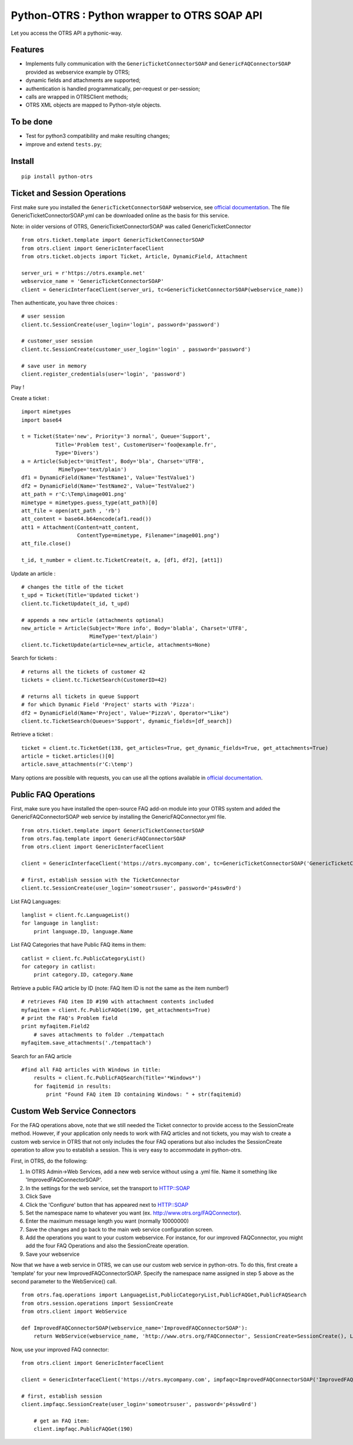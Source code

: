 Python-OTRS : Python wrapper to OTRS SOAP API
=============================================

Let you access the OTRS API a pythonic-way.

Features
--------

-  Implements fully communication with the ``GenericTicketConnectorSOAP`` and ``GenericFAQConnectorSOAP``
   provided as webservice example by OTRS;
-  dynamic fields and attachments are supported;
-  authentication is handled programmatically, per-request or per-session;
-  calls are wrapped in OTRSClient methods;
-  OTRS XML objects are mapped to Python-style objects.

To be done
----------

-  Test for python3 compatibility and make resulting changes;
-  improve and extend ``tests.py``;

Install
-------

::

    pip install python-otrs

Ticket and Session Operations
-----------------------------

First make sure you installed the ``GenericTicketConnectorSOAP`` webservice,
see `official documentation`_. The file GenericTicketConnectorSOAP.yml can be downloaded
online as the basis for this service.

Note: in older versions of OTRS, GenericTicketConnectorSOAP was called GenericTicketConnector

::

    from otrs.ticket.template import GenericTicketConnectorSOAP
    from otrs.client import GenericInterfaceClient
    from otrs.ticket.objects import Ticket, Article, DynamicField, Attachment

    server_uri = r'https://otrs.example.net'
    webservice_name = 'GenericTicketConnectorSOAP'
    client = GenericInterfaceClient(server_uri, tc=GenericTicketConnectorSOAP(webservice_name))

Then authenticate, you have three choices :

::

    # user session
    client.tc.SessionCreate(user_login='login', password='password')

    # customer_user session
    client.tc.SessionCreate(customer_user_login='login' , password='password')

    # save user in memory
    client.register_credentials(user='login', 'password')

Play !

Create a ticket :

::

    import mimetypes
    import base64

    t = Ticket(State='new', Priority='3 normal', Queue='Support',
               Title='Problem test', CustomerUser='foo@example.fr',
               Type='Divers')
    a = Article(Subject='UnitTest', Body='bla', Charset='UTF8',
                MimeType='text/plain')
    df1 = DynamicField(Name='TestName1', Value='TestValue1')
    df2 = DynamicField(Name='TestName2', Value='TestValue2')
    att_path = r'C:\Temp\image001.png'
    mimetype = mimetypes.guess_type(att_path)[0]
    att_file = open(att_path , 'rb')
    att_content = base64.b64encode(af1.read())
    att1 = Attachment(Content=att_content,
                      ContentType=mimetype, Filename="image001.png")
    att_file.close()

    t_id, t_number = client.tc.TicketCreate(t, a, [df1, df2], [att1])

Update an article :

::

    # changes the title of the ticket
    t_upd = Ticket(Title='Updated ticket')
    client.tc.TicketUpdate(t_id, t_upd)

    # appends a new article (attachments optional)
    new_article = Article(Subject='More info', Body='blabla', Charset='UTF8',
                          MimeType='text/plain')
    client.tc.TicketUpdate(article=new_article, attachments=None)

Search for tickets :

::

    # returns all the tickets of customer 42
    tickets = client.tc.TicketSearch(CustomerID=42)

    # returns all tickets in queue Support
    # for which Dynamic Field 'Project' starts with 'Pizza':
    df2 = DynamicField(Name='Project', Value='Pizza%', Operator="Like")
    client.tc.TicketSearch(Queues='Support', dynamic_fields=[df_search])

Retrieve a ticket :

::

    ticket = client.tc.TicketGet(138, get_articles=True, get_dynamic_fields=True, get_attachments=True)
    article = ticket.articles()[0]
    article.save_attachments(r'C:\temp')

Many options are possible with requests, you can use all the options
available in `official documentation`_.

.. _official documentation: http://otrs.github.io/doc/manual/admin/4.0/en/html/genericinterface.html#generic-ticket-connector

Public FAQ Operations
---------------------

First, make sure you have installed the open-source FAQ add-on module into your OTRS system and added the
GenericFAQConnectorSOAP web service by installing the GenericFAQConnector.yml file.

::

    from otrs.ticket.template import GenericTicketConnectorSOAP
    from otrs.faq.template import GenericFAQConnectorSOAP
    from otrs.client import GenericInterfaceClient

    client = GenericInterfaceClient('https://otrs.mycompany.com', tc=GenericTicketConnectorSOAP('GenericTicketConnectorSOAP'), fc=GenericFAQConnectorSOAP('GenericFAQConnectorSOAP'))

    # first, establish session with the TicketConnector
    client.tc.SessionCreate(user_login='someotrsuser', password='p4ssw0rd')

List FAQ Languages:

::

    langlist = client.fc.LanguageList()
    for language in langlist:
        print language.ID, language.Name

List FAQ Categories that have Public FAQ items in them:

::

    catlist = client.fc.PublicCategoryList()
    for category in catlist:
        print category.ID, category.Name

Retrieve a public FAQ article by ID
(note: FAQ Item ID is not the same as the item number!)

::

    # retrieves FAQ item ID #190 with attachment contents included
    myfaqitem = client.fc.PublicFAQGet(190, get_attachments=True)
    # print the FAQ's Problem field
    print myfaqitem.Field2
	# saves attachments to folder ./tempattach
    myfaqitem.save_attachments('./tempattach')

Search for an FAQ article
	
::

    #find all FAQ articles with Windows in title:
	results = client.fc.PublicFAQSearch(Title='*Windows*')
	for faqitemid in results:
	    print "Found FAQ item ID containing Windows: " + str(faqitemid)
	
	
Custom Web Service Connectors
-----------------------------

For the FAQ operations above, note that we still needed the Ticket connector to provide access
to the SessionCreate method. However, if your application only needs to work with FAQ articles
and not tickets, you may wish to create a custom web service in OTRS that not only includes
the four FAQ operations but also includes the SessionCreate operation to allow you to establish
a session. This is very easy to accommodate in python-otrs.

First, in OTRS, do the following:

1. In OTRS Admin->Web Services, add a new web service without using a .yml file. Name it something
   like 'ImprovedFAQConnectorSOAP'. 
2. In the settings for the web service, set the transport to HTTP::SOAP
3. Click Save
4. Click the 'Configure' button that has appeared next to HTTP::SOAP
5. Set the namespace name to whatever you want (ex. http://www.otrs.org/FAQConnector).
6. Enter the maximum message length you want (normally 10000000)
7. Save the changes and go back to the main web service configuration screen.
8. Add the operations you want to your custom webservice. For instance, for our improved FAQConnector,
   you might add the four FAQ Operations and also the SessionCreate operation.
9. Save your webservice

Now that we have a web service in OTRS, we can use our custom web service in python-otrs. To do this,
first create a 'template' for your new ImprovedFAQConnectorSOAP. Specify the namespace name assigned
in step 5 above as the second parameter to the WebService() call.

::

    from otrs.faq.operations import LanguageList,PublicCategoryList,PublicFAQGet,PublicFAQSearch
    from otrs.session.operations import SessionCreate
    from otrs.client import WebService

    def ImprovedFAQConnectorSOAP(webservice_name='ImprovedFAQConnectorSOAP'):
        return WebService(webservice_name, 'http://www.otrs.org/FAQConnector', SessionCreate=SessionCreate(), LanguageList=LanguageList(),PublicCategoryList=PublicCategoryList(),PublicFAQGet=PublicFAQGet(),PublicFAQSearch=PublicFAQSearch())

Now, use your improved FAQ connector:

::

    from otrs.client import GenericInterfaceClient

    client = GenericInterfaceClient('https://otrs.mycompany.com', impfaqc=ImprovedFAQConnectorSOAP('ImprovedFAQConnectorSOAP'))

    # first, establish session
    client.impfaqc.SessionCreate(user_login='someotrsuser', password='p4ssw0rd')
	
	# get an FAQ item:
	client.impfaqc.PublicFAQGet(190)